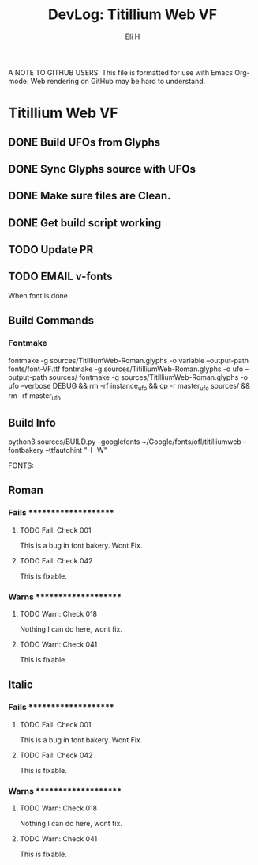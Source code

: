 #+TITLE:     DevLog: Titillium Web VF
#+AUTHOR:    Eli H
#+EMAIL:     elih@member.fsf.org
#+LANGUAGE:  en

A NOTE TO GITHUB USERS:
This file is formatted for use with Emacs Org-mode.
Web rendering on GitHub may be hard to understand.

* Titillium Web VF

** DONE Build UFOs from Glyphs
  CLOSED: [2019-03-05 Tue 12:06]
** DONE Sync Glyphs source with UFOs
  CLOSED: [2019-03-05 Tue 12:37]
** DONE Make sure files are Clean. 
  CLOSED: [2019-03-13 Wed 20:46]
** DONE Get build script working
  CLOSED: [2019-03-21 Thu 12:49]
** TODO Update PR
** TODO EMAIL v-fonts
   When font is done.


** Build Commands
*** Fontmake
    fontmake -g sources/TitilliumWeb-Roman.glyphs -o variable --output-path fonts/font-VF.ttf
    fontmake -g sources/TitilliumWeb-Roman.glyphs -o ufo --output-path sources/
    fontmake -g sources/TitilliumWeb-Roman.glyphs -o ufo --verbose DEBUG && rm -rf instance_ufo && cp -r master_ufo sources/ && rm -rf master_ufo
** Build Info
   python3 sources/BUILD.py --googlefonts ~/Google/fonts/ofl/titilliumweb --fontbakery --ttfautohint "-I -W"

FONTS:


** Roman
*** Fails *********************
**** TODO Fail: Check 001
This is a bug in font bakery. Wont Fix.
**** TODO Fail: Check 042
This is fixable.
*** Warns *********************
**** TODO Warn: Check 018
Nothing I can do here, wont fix.
**** TODO Warn: Check 041
This is fixable.
** Italic
*** Fails *********************
**** TODO Fail: Check 001
This is a bug in font bakery. Wont Fix.
**** TODO Fail: Check 042
This is fixable.
*** Warns *********************
**** TODO Warn: Check 018
Nothing I can do here, wont fix.
**** TODO Warn: Check 041
This is fixable.

